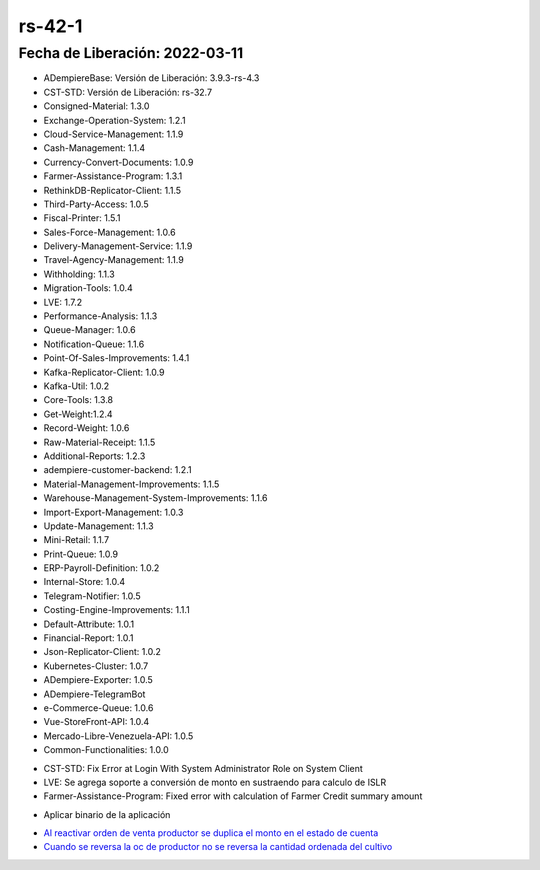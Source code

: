 .. _Al reactivar orden de venta productor se duplica el monto en el estado de cuenta: https://github.com/erpcya/Control-VEALCA/issues/48
.. _Cuando se reversa la oc de productor no se reversa la cantidad ordenada del cultivo: https://github.com/erpcya/Control-VEALCA/issues/50
.. _documento/versión-42-1:

**rs-42-1**
===========

**Fecha de Liberación:** 2022-03-11
-----------------------------------

.. data:: Soporte a Versiones

- ADempiereBase: Versión de Liberación: 3.9.3-rs-4.3
- CST-STD: Versión de Liberación: rs-32.7
- Consigned-Material: 1.3.0
- Exchange-Operation-System: 1.2.1
- Cloud-Service-Management: 1.1.9
- Cash-Management: 1.1.4
- Currency-Convert-Documents: 1.0.9
- Farmer-Assistance-Program: 1.3.1
- RethinkDB-Replicator-Client: 1.1.5
- Third-Party-Access: 1.0.5
- Fiscal-Printer: 1.5.1
- Sales-Force-Management: 1.0.6
- Delivery-Management-Service: 1.1.9
- Travel-Agency-Management: 1.1.9
- Withholding: 1.1.3
- Migration-Tools: 1.0.4
- LVE: 1.7.2
- Performance-Analysis: 1.1.3
- Queue-Manager: 1.0.6
- Notification-Queue: 1.1.6
- Point-Of-Sales-Improvements: 1.4.1
- Kafka-Replicator-Client: 1.0.9
- Kafka-Util: 1.0.2
- Core-Tools: 1.3.8
- Get-Weight:1.2.4
- Record-Weight: 1.0.6
- Raw-Material-Receipt: 1.1.5
- Additional-Reports: 1.2.3
- adempiere-customer-backend: 1.2.1
- Material-Management-Improvements: 1.1.5
- Warehouse-Management-System-Improvements: 1.1.6
- Import-Export-Management: 1.0.3
- Update-Management: 1.1.3
- Mini-Retail: 1.1.7
- Print-Queue: 1.0.9
- ERP-Payroll-Definition: 1.0.2
- Internal-Store: 1.0.4
- Telegram-Notifier: 1.0.5
- Costing-Engine-Improvements: 1.1.1
- Default-Attribute: 1.0.1
- Financial-Report: 1.0.1
- Json-Replicator-Client: 1.0.2
- Kubernetes-Cluster: 1.0.7
- ADempiere-Exporter: 1.0.5
- ADempiere-TelegramBot
- e-Commerce-Queue: 1.0.6
- Vue-StoreFront-API: 1.0.4
- Mercado-Libre-Venezuela-API: 1.0.5
- Common-Functionalities: 1.0.0

.. data:: Detalle Técnico

- CST-STD: Fix Error at Login With System Administrator Role on System Client
- LVE: Se agrega soporte a conversión de monto en sustraendo para calculo de ISLR
- Farmer-Assistance-Program: Fixed error with calculation of Farmer Credit summary amount

.. data:: Requerimientos

- Aplicar binario de la aplicación
.. data:: Correcciones

  - Se corrige cálculo de totales de al anular documentos
  - Se agrega soporte a conversión de monto en sustraendo para calculo de ISLR
  - Se correige problema de login para rol definido como Administrador de Sistema

.. data:: Reportes Relacionados

- `Al reactivar orden de venta productor se duplica el monto en el estado de cuenta`_
- `Cuando se reversa la oc de productor no se reversa la cantidad ordenada del cultivo`_